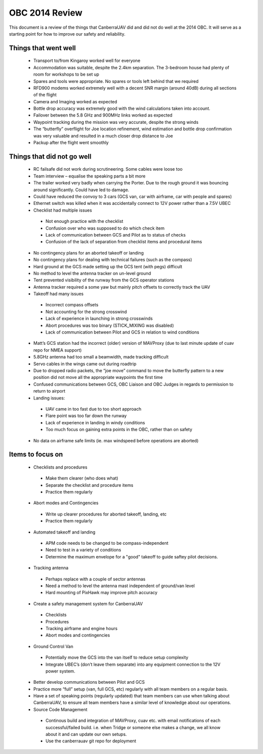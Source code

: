 OBC 2014 Review
======================

This document is a review of the things that CanberraUAV did and did not do well at the 2014 OBC. It will serve as a starting point for how to improve our safety and reliability.

Things that went well
------------------------
 * Transport to/from Kingaroy worked well for everyone
 * Accommodation was suitable, despite the 2.4km separation. The 3-bedroom house had plenty of room for workshops to be set up
 * Spares and tools were appropriate. No spares or tools left behind that we required
 * RFD900 modems worked extremely well with a decent SNR margin (around 40dB) during all sections of the flight
 * Camera and Imaging worked as expected
 * Bottle drop accuracy was extremely good with the wind calculations taken into account.
 * Failover between the 5.8 GHz and 900MHz links worked as expected
 * Waypoint tracking during the mission was very accurate, despite the strong winds
 * The “butterfly” overflight for Joe location refinement, wind estimation and bottle drop confirmation was very valuable and resulted in a much closer drop distance to Joe
 * Packup after the flight went smoothly


Things that did not go well
---------------------------
 * RC failsafe did not work during scrutineering. Some cables were loose too
 * Team interview – equalise the speaking parts a bit more
 * The trailer worked very badly when carrying the Porter. Due to the rough ground it was bouncing around significantly. Could have led to damage.
 * Could have reduced the convoy to 3 cars (GCS van, car with airframe, car with people and spares)
 * Ethernet switch was killed when it was accidentally connect to 12V power rather than a 7.5V UBEC
 * Checklist had multiple issues
 
  * Not enough practice with the checklist
  * Confusion over who was supposed to do which check item
  * Lack of communication between GCS and Pilot as to status of checks
  * Confusion of the lack of separation from checklist items and procedural items
  
 * No contingency plans for an aborted takeoff or landing
 * No contingency plans for dealing with technical failures (such as the compass)
 * Hard ground at the GCS made setting up the GCS tent (with pegs) difficult
 * No method to level the antenna tracker on un-level ground
 * Tent prevented visibility of the runway from the GCS operator stations
 * Antenna tracker required a some yaw but mainly pitch offsets to correctly track the UAV
 * Takeoff had many issues
 
  * Incorrect compass offsets
  * Not accounting for the strong crosswind
  * Lack of experience in launching in strong crosswinds
  * Abort procedures was too binary (STICK_MIXING was disabled)
  * Lack of communication between Pilot and GCS in relation to wind conditions
  
 * Matt’s GCS station had the incorrect (older) version of MAVProxy (due to last minute update of cuav repo for NMEA support)
 * 5.8GHz antenna had too small a beamwidth, made tracking difficult
 * Servo cables in the wings came out during roadtrip
 * Due to dropped radio packets, the “joe move” command to move the butterfly pattern to a new position did not move all the appropriate waypoints the first time
 * Confused communications between GCS, OBC Liaison and OBC Judges in regards to permission to return to airport
 * Landing issues:
 
  * UAV came in too fast due to too short approach
  * Flare point was too far down the runway
  * Lack of experience in landing in windy conditions
  * Too much focus on gaining extra points in the OBC, rather than on safety
  
 * No data on airframe safe limits (ie. max windspeed before operations are aborted)


Items to focus on
------------------------

 * Checklists and procedures
 
  * Make them clearer (who does what)
  * Separate the checklist and procedure items
  * Practice them regularly
  
 * Abort modes and Contingencies
 
  * Write up clearer procedures for aborted takeoff, landing, etc
  * Practice them regularly
  
 * Automated takeoff and landing
 
  * APM code needs to be changed to be compass-independent
  * Need to test in a variety of conditions
  * Determine the maximum envelope for a "good" takeoff to guide saftey pilot decisions.
  
 * Tracking antenna
 
  * Perhaps replace with a couple of sector antennas
  * Need a method to level the antenna mast independent of ground/van level
  * Hard mounting of PixHawk may improve pitch accuracy
  
 * Create a safety management system for CanberraUAV
 
  * Checklists
  * Procedures
  * Tracking airframe and engine hours
  * Abort modes and contingencies
  
 * Ground Control Van
 
  * Potentially move the GCS into the van itself to reduce setup complexity
  * Integrate UBEC’s (don’t leave them separate) into any equipment connection to the 12V power system.
  
 * Better develop communications between Pilot and GCS
 * Practice more “full” setup (van, full GCS, etc) regularly with all team members on a regular basis.
 * Have a set of speaking points (regularly updated) that team members can use when talking about CanberraUAV, to ensure all team members have a similar level of knowledge about our operations.
 * Source Code Management
 
  * Continous build and integration of MAVProxy, cuav etc. with email notifications of each successful/failed build. i.e. when Tridge or someone else makes a change, we all know about it and can update our own setups.
  * Use the canberrauav git repo for deployment


